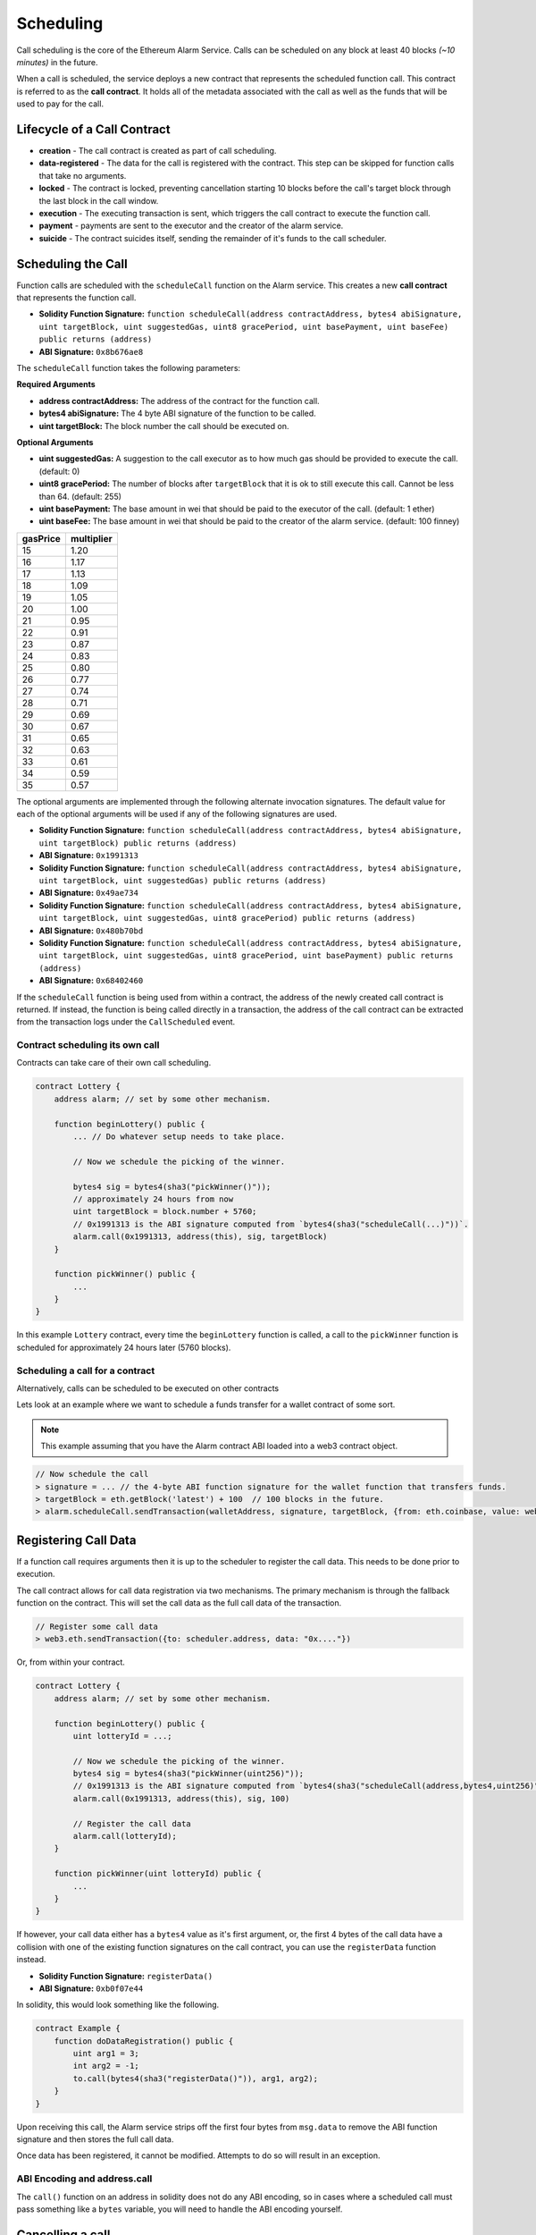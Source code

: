 Scheduling
==========

Call scheduling is the core of the Ethereum Alarm Service.  Calls can be
scheduled on any block at least 40 blocks *(~10 minutes)* in the future.

When a call is scheduled, the service deploys a new contract that represents
the scheduled function call.  This contract is referred to as the **call
contract**. It holds all of the metadata associated with the call as well as
the funds that will be used to pay for the call.

Lifecycle of a Call Contract
----------------------------

* **creation** - The call contract is created as part of call scheduling.
* **data-registered** - The data for the call is registered with the contract.
  This step can be skipped for function calls that take no arguments.
* **locked** - The contract is locked, preventing cancellation starting 10 blocks
  before the call's target block through the last block in the call window.
* **execution** - The executing transaction is sent, which triggers the call
  contract to execute the function call.
* **payment** - payments are sent to the executor and the creator of the alarm
  service.
* **suicide** - The contract suicides itself, sending the remainder of it's
  funds to the call scheduler.

Scheduling the Call
-------------------

Function calls are scheduled with the ``scheduleCall`` function on the Alarm
service.  This creates a new **call contract** that represents the function
call.

* **Solidity Function Signature:** ``function scheduleCall(address contractAddress, bytes4 abiSignature, uint targetBlock, uint suggestedGas, uint8 gracePeriod, uint basePayment, uint baseFee) public returns (address)``
* **ABI Signature:** ``0x8b676ae8``

The ``scheduleCall`` function takes the following parameters:

**Required Arguments**

* **address contractAddress:** The address of the contract for the function
  call.
* **bytes4 abiSignature:** The 4 byte ABI signature of the function to be
  called.
* **uint targetBlock:** The block number the call should be executed on.

**Optional Arguments**

* **uint suggestedGas:** A suggestion to the call executor as to how much gas
  should be provided to execute the call. (default: 0)
* **uint8 gracePeriod:** The number of blocks after ``targetBlock`` that it is
  ok to still execute this call.  Cannot be less than 64. (default: 255)
* **uint basePayment:** The base amount in wei that should be paid to the
  executor of the call. (default: 1 ether)
* **uint baseFee:** The base amount in wei that should be paid to the
  creator of the alarm service. (default: 100 finney)


+----------+------------+
| gasPrice | multiplier |
+==========+============+
|    15    |    1.20    |
+----------+------------+   
|    16    |    1.17    |
+----------+------------+
|    17    |    1.13    |
+----------+------------+
|    18    |    1.09    |
+----------+------------+
|    19    |    1.05    |
+----------+------------+
|    20    |    1.00    |
+----------+------------+
|    21    |    0.95    |
+----------+------------+
|    22    |    0.91    |
+----------+------------+
|    23    |    0.87    |
+----------+------------+
|    24    |    0.83    |
+----------+------------+
|    25    |    0.80    |
+----------+------------+
|    26    |    0.77    |
+----------+------------+
|    27    |    0.74    |
+----------+------------+
|    28    |    0.71    |
+----------+------------+
|    29    |    0.69    |
+----------+------------+
|    30    |    0.67    |
+----------+------------+
|    31    |    0.65    |
+----------+------------+
|    32    |    0.63    |
+----------+------------+
|    33    |    0.61    |
+----------+------------+
|    34    |    0.59    |
+----------+------------+
|    35    |    0.57    |
+----------+------------+


The optional arguments are implemented through the following alternate
invocation signatures.  The default value for each of the optional arguments
will be used if any of the following signatures are used.

* **Solidity Function Signature:** ``function scheduleCall(address contractAddress, bytes4 abiSignature, uint targetBlock) public returns (address)``
* **ABI Signature:** ``0x1991313``


* **Solidity Function Signature:** ``function scheduleCall(address contractAddress, bytes4 abiSignature, uint targetBlock, uint suggestedGas) public returns (address)``
* **ABI Signature:** ``0x49ae734``


* **Solidity Function Signature:** ``function scheduleCall(address contractAddress, bytes4 abiSignature, uint targetBlock, uint suggestedGas, uint8 gracePeriod) public returns (address)``
* **ABI Signature:** ``0x480b70bd``


* **Solidity Function Signature:** ``function scheduleCall(address contractAddress, bytes4 abiSignature, uint targetBlock, uint suggestedGas, uint8 gracePeriod, uint basePayment) public returns (address)``
* **ABI Signature:** ``0x68402460``

If the ``scheduleCall`` function is being used from within a contract, the
address of the newly created call contract is returned.  If instead, the
function is being called directly in a transaction, the address of the call
contract can be extracted from the transaction logs under the ``CallScheduled``
event.

Contract scheduling its own call
~~~~~~~~~~~~~~~~~~~~~~~~~~~~~~~~

Contracts can take care of their own call scheduling.

.. code-block:: solidity

    contract Lottery {
        address alarm; // set by some other mechanism.

        function beginLottery() public {
            ... // Do whatever setup needs to take place.

            // Now we schedule the picking of the winner.

            bytes4 sig = bytes4(sha3("pickWinner()"));
            // approximately 24 hours from now
            uint targetBlock = block.number + 5760;
            // 0x1991313 is the ABI signature computed from `bytes4(sha3("scheduleCall(...)"))`.
            alarm.call(0x1991313, address(this), sig, targetBlock)
        }

        function pickWinner() public {
            ...
        }
    }

In this example ``Lottery`` contract, every time the ``beginLottery`` function
is called, a call to the ``pickWinner`` function is scheduled for approximately
24 hours later (5760 blocks).


Scheduling a call for a contract
~~~~~~~~~~~~~~~~~~~~~~~~~~~~~~~~

Alternatively, calls can be scheduled to be executed on other contracts

Lets look at an example where we want to schedule a funds transfer for a wallet
contract of some sort.

.. note::

    This example assuming that you have the Alarm contract ABI loaded into a
    web3 contract object.

.. code-block:: javascript

    // Now schedule the call
    > signature = ... // the 4-byte ABI function signature for the wallet function that transfers funds.
    > targetBlock = eth.getBlock('latest') + 100  // 100 blocks in the future.
    > alarm.scheduleCall.sendTransaction(walletAddress, signature, targetBlock, {from: eth.coinbase, value: web3.toWei(10, "ether")})


Registering Call Data
---------------------

If a function call requires arguments then it is up to the scheduler to
register the call data.  This needs to be done prior to execution.

The call contract allows for call data registration via two mechanisms.  The
primary mechanism is through the fallback function on the contract.  This will
set the call data as the full call data of the transaction.

.. code-block:: javascript

    // Register some call data
    > web3.eth.sendTransaction({to: scheduler.address, data: "0x...."})

Or, from within your contract.

.. code-block:: solidity

    contract Lottery {
        address alarm; // set by some other mechanism.

        function beginLottery() public {
            uint lotteryId = ...;

            // Now we schedule the picking of the winner.
            bytes4 sig = bytes4(sha3("pickWinner(uint256)"));
            // 0x1991313 is the ABI signature computed from `bytes4(sha3("scheduleCall(address,bytes4,uint256)"))`.
            alarm.call(0x1991313, address(this), sig, 100)

            // Register the call data
            alarm.call(lotteryId);
        }

        function pickWinner(uint lotteryId) public {
            ...
        }
    }


If however, your call data either has a ``bytes4`` value as it's first
argument, or, the first 4 bytes of the call data have a collision with one of
the existing function signatures on the call contract, you can use the
``registerData`` function instead.

* **Solidity Function Signature:** ``registerData()``
* **ABI Signature:** ``0xb0f07e44``


In solidity, this would look something like the following.

.. code-block::

    contract Example {
        function doDataRegistration() public {
            uint arg1 = 3;
            int arg2 = -1;
            to.call(bytes4(sha3("registerData()")), arg1, arg2);
        }
    }

Upon receiving this call, the Alarm service strips off the first four bytes
from ``msg.data`` to remove the ABI function signature and then stores the full
call data.

Once data has been registered, it cannot be modified.  Attempts to do so will
result in an exception.

ABI Encoding and address.call
~~~~~~~~~~~~~~~~~~~~~~~~~~~~~

The ``call()`` function on an address in solidity does not do any ABI encoding,
so in cases where a scheduled call must pass something like a ``bytes``
variable, you will need to handle the ABI encoding yourself.


Cancelling a call
-----------------

A scheduled call can be cancelled by its scheduler up to 10 blocks
before it's target block.  To cancel a scheduled call use the ``cancel``
function.

* **Solidity Function Signature:** ``cancel()``
* **ABI Signature:** ``0xea8a1af0``

This will cause the call to be set as **cancelled**, which will return any
funds currently being held by the contract.


Looking up a Call
-----------------

You can lookup whether a particular address is a known scheduled call with the
``isKnownCall`` function.

* **Solidity Function Signature:** ``isKnownCall(address callAddress) returns (bool)``
* **ABI Signature:** ``0x523ccfa8``

Returns a boolean as to whether this address represents a known scheduled call.

